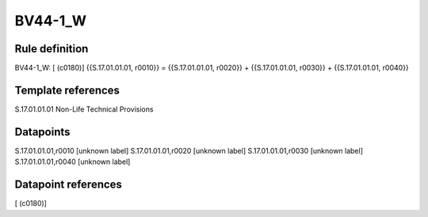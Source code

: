========
BV44-1_W
========

Rule definition
---------------

BV44-1_W: [ (c0180)] {{S.17.01.01.01, r0010}} = {{S.17.01.01.01, r0020}} + {{S.17.01.01.01, r0030}} + {{S.17.01.01.01, r0040}}


Template references
-------------------

S.17.01.01.01 Non-Life Technical Provisions


Datapoints
----------

S.17.01.01.01,r0010 [unknown label]
S.17.01.01.01,r0020 [unknown label]
S.17.01.01.01,r0030 [unknown label]
S.17.01.01.01,r0040 [unknown label]


Datapoint references
--------------------

[ (c0180)]